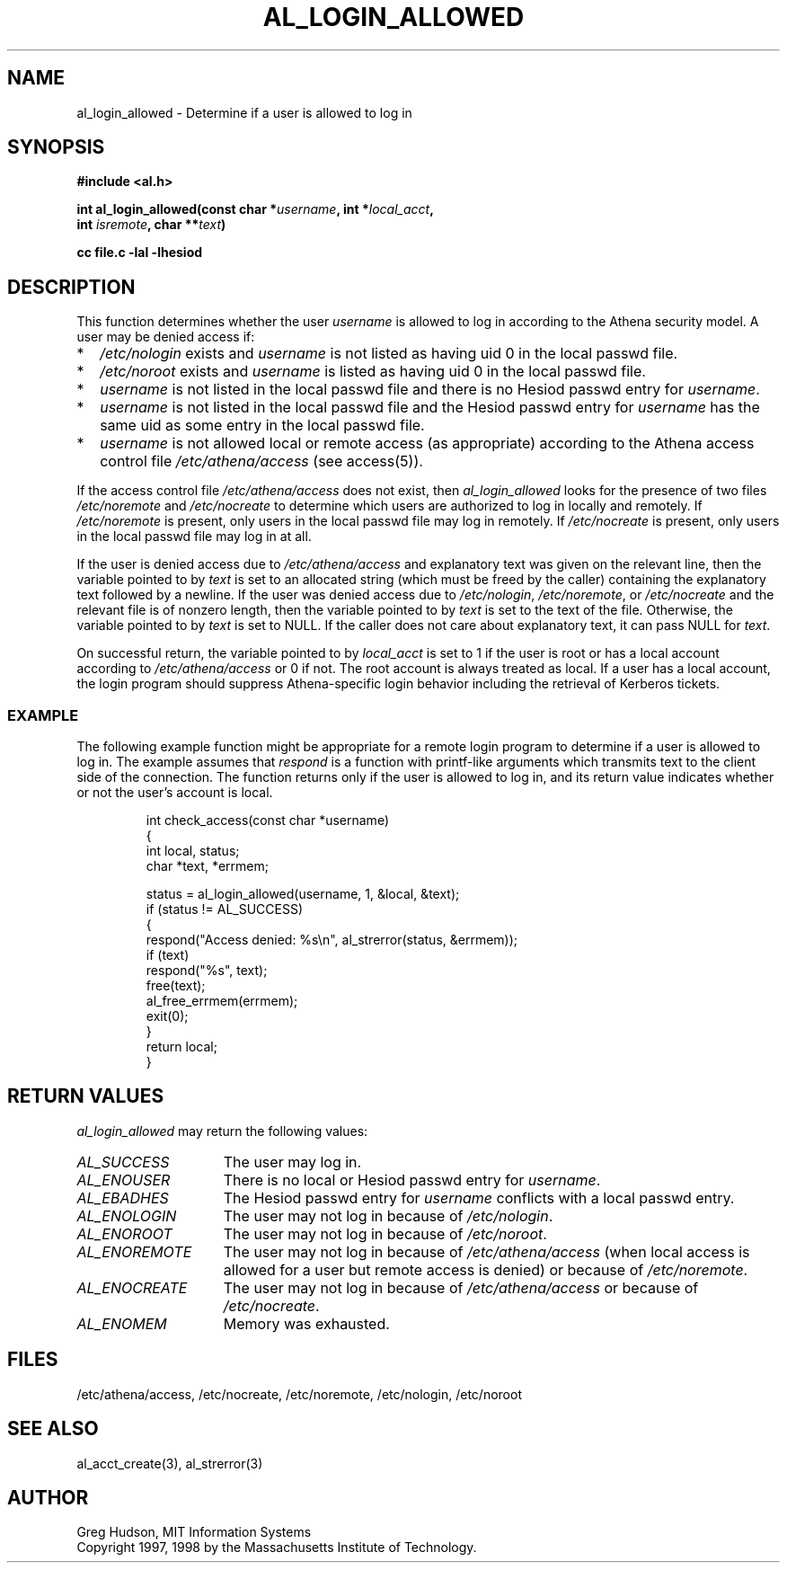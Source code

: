 .\" $Id: al_login_allowed.3,v 1.6 2005-04-22 18:03:28 ghudson Exp $
.\"
.\" Copyright 1997, 1998 by the Massachusetts Institute of
.\" Technology.
.\"
.\" Permission to use, copy, modify, and distribute this
.\" software and its documentation for any purpose and without
.\" fee is hereby granted, provided that the above copyright
.\" notice appear in all copies and that both that copyright
.\" notice and this permission notice appear in supporting
.\" documentation, and that the name of M.I.T. not be used in
.\" advertising or publicity pertaining to distribution of the
.\" software without specific, written prior permission.
.\" M.I.T. makes no representations about the suitability of
.\" this software for any purpose.  It is provided "as is"
.\" without express or implied warranty.
.\"
.TH AL_LOGIN_ALLOWED 3 "4 April 1998"
.SH NAME
al_login_allowed \- Determine if a user is allowed to log in
.SH SYNOPSIS
.nf
.B #include <al.h>
.PP
.B int al_login_allowed(const char *\fIusername\fP, int *\fIlocal_acct\fP,
.B	int \fIisremote\fP, char **\fItext\fP)
.PP
.B cc file.c -lal -lhesiod
.fi
.SH DESCRIPTION
This function determines whether the user
.I username
is allowed to log in according to the Athena security model.  A user
may be denied access if:
.TP 2
*
.I /etc/nologin
exists and
.I username
is not listed as having uid 0 in the local passwd file.
.TP 2
*
.I /etc/noroot
exists and
.I username
is listed as having uid 0 in the local passwd file.
.TP 2
*
.I username
is not listed in the local passwd file and there is no Hesiod passwd
entry for
.IR username .
.TP 2
*
.I username
is not listed in the local passwd file and the Hesiod passwd entry for
.I username
has the same uid as some entry in the local passwd file.
.TP 2
*
.I username
is not allowed local or remote access (as appropriate) according to
the Athena access control file
.I /etc/athena/access
(see access(5)).
.PP
If the access control file
.I /etc/athena/access
does not exist, then
.I al_login_allowed
looks for the presence of two files
.I /etc/noremote
and
.I /etc/nocreate
to determine which users are authorized to log in locally and
remotely.  If
.I /etc/noremote
is present, only users in the local passwd file may log in remotely.
If
.I /etc/nocreate
is present, only users in the local passwd file may log in at all.
.PP
If the user is denied access due to
.I /etc/athena/access
and explanatory text was given on the relevant line, then the variable
pointed to by
.I text
is set to an allocated string (which must be freed by the caller)
containing the explanatory text followed by a newline.  If the user
was denied access due to
.IR /etc/nologin ,
.IR /etc/noremote ,
or
.I /etc/nocreate
and the relevant file is of nonzero length, then the variable
pointed to by
.I text
is set to the text of the file.  Otherwise, the variable pointed to by
.I text
is set to NULL.  If the caller does not care about explanatory text,
it can pass NULL for
.IR text .
.PP
On successful return, the variable pointed to by
.I local_acct
is set to 1 if the user is root or has a local account according to
.I /etc/athena/access
or 0 if not.  The root account is always treated as local.  If a user
has a local account, the login program should suppress Athena-specific
login behavior including the retrieval of Kerberos tickets.
.SS EXAMPLE
The following example function might be appropriate for a remote login
program to determine if a user is allowed to log in.  The example
assumes that
.I respond
is a function with printf-like arguments which transmits text to the
client side of the connection.  The function returns only if the user
is allowed to log in, and its return value indicates whether or not
the user's account is local.
.PP
.RS
.nf
int check_access(const char *username)
{
  int local, status;
  char *text, *errmem;

  status = al_login_allowed(username, 1, &local, &text);
  if (status != AL_SUCCESS)
    {
      respond("Access denied: %s\\n", al_strerror(status, &errmem));
      if (text)
        respond("%s", text);
      free(text);
      al_free_errmem(errmem);
      exit(0);
    }
  return local;
}
.fi
.RE
.SH RETURN VALUES
.I al_login_allowed
may return the following values:
.TP 15
.I AL_SUCCESS
The user may log in.
.TP 15
.I AL_ENOUSER
There is no local or Hesiod passwd entry for
.IR username .
.TP 15
.I AL_EBADHES
The Hesiod passwd entry for
.I username
conflicts with a local passwd entry.
.TP 15
.I AL_ENOLOGIN
The user may not log in because of
.IR /etc/nologin .
.TP 15
.I AL_ENOROOT
The user may not log in because of
.IR /etc/noroot .
.TP 15
.I AL_ENOREMOTE
The user may not log in because of
.I /etc/athena/access
(when local access is allowed for a user but remote access is denied)
or because of
.IR /etc/noremote .
.TP 15
.I AL_ENOCREATE
The user may not log in because of
.I /etc/athena/access
or because of
.IR /etc/nocreate .
.TP 15
.I AL_ENOMEM
Memory was exhausted.
.SH FILES
/etc/athena/access, /etc/nocreate, /etc/noremote, /etc/nologin, /etc/noroot
.SH SEE ALSO
al_acct_create(3), al_strerror(3)
.SH AUTHOR
Greg Hudson, MIT Information Systems
.br
Copyright 1997, 1998 by the Massachusetts Institute of Technology.
